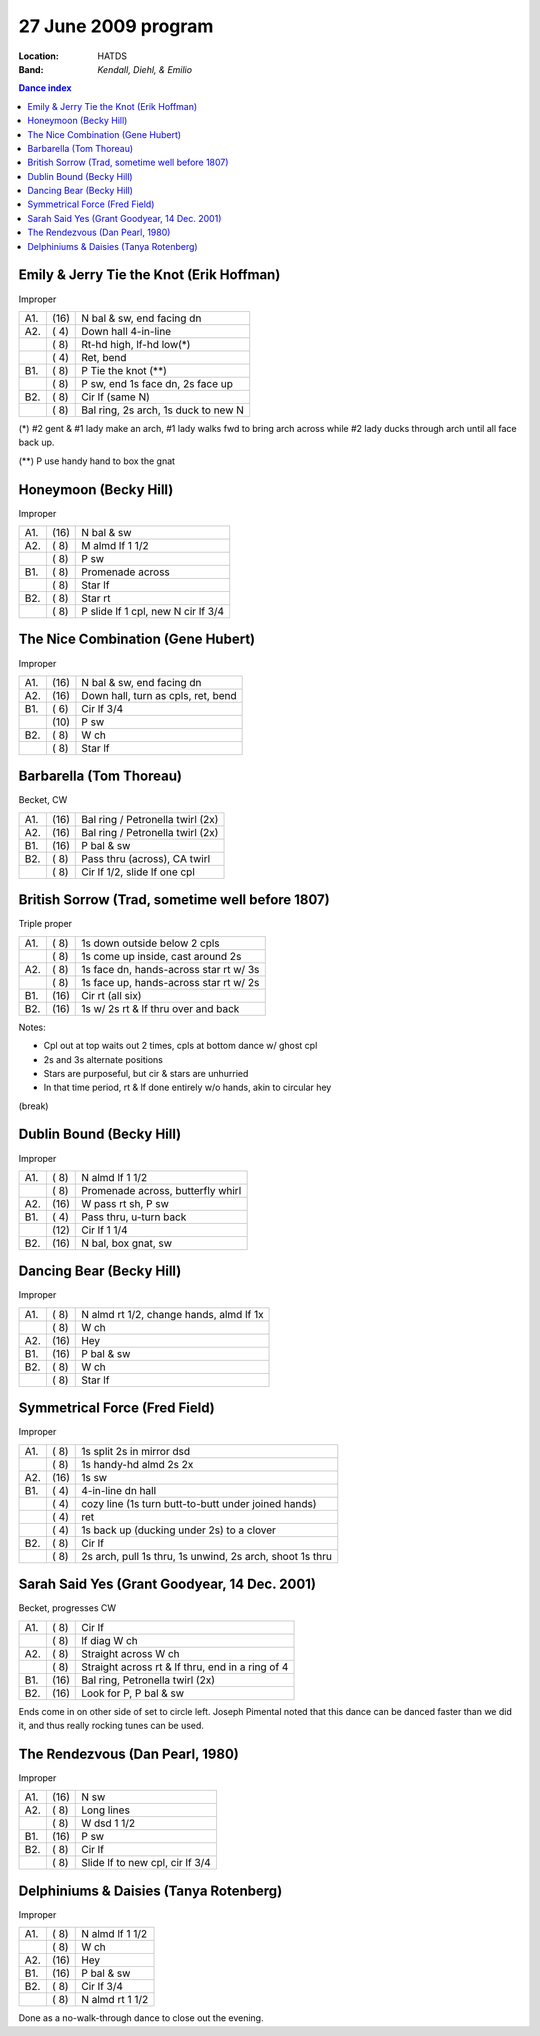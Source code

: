 .. meta::
	:viewport: width=device-width, initial-scale=1.0

====================
27 June 2009 program
====================

:Location: HATDS
:Band: *Kendall, Diehl, & Emilio*

.. contents:: Dance index


Emily & Jerry Tie the Knot (Erik Hoffman)
-----------------------------------------

Improper

==== ===== ====
A1.  \(16) N bal & sw, end facing dn
A2.  \( 4) Down hall 4-in-line
..   \( 8) Rt-hd high, lf-hd low(*)
..   \( 4) Ret, bend
B1.  \( 8) P Tie the knot (**)
..   \( 8) P sw, end 1s face dn, 2s face up
B2.  \( 8) Cir lf (same N)
..   \( 8) Bal ring, 2s arch, 1s duck to new N
==== ===== ====

(*) #2 gent & #1 lady make an arch, #1 lady walks fwd to bring arch across while #2 lady ducks through arch until all face back up.

(**) P use handy hand to box the gnat

Honeymoon (Becky Hill)
----------------------

Improper

==== ===== ===
A1.  \(16) N bal & sw
A2.  \( 8) M almd lf 1 1/2
..   \( 8) P sw
B1.  \( 8) Promenade across
..   \( 8) Star lf
B2.  \( 8) Star rt
..   \( 8) P slide lf 1 cpl, new N cir lf 3/4
==== ===== ===

The Nice Combination (Gene Hubert)
----------------------------------

Improper

==== ===== ===
A1.  \(16) N bal & sw, end facing dn
A2.  \(16) Down hall, turn as cpls, ret, bend
B1.  \( 6) Cir lf 3/4
..   \(10) P sw
B2.  \( 8) W ch
..   \( 8) Star lf
==== ===== ===

Barbarella (Tom Thoreau)
------------------------

Becket, CW

==== ===== ====
A1.  \(16) Bal ring / Petronella twirl (2x)
A2.  \(16) Bal ring / Petronella twirl (2x)
B1.  \(16) P bal & sw
B2.  \( 8) Pass thru (across), CA twirl
..   \( 8) Cir lf 1/2, slide lf one cpl
==== ===== ====


British Sorrow (Trad, sometime well before 1807)
------------------------------------------------

Triple proper

==== ===== ===
A1.  \( 8) 1s down outside below 2 cpls
..   \( 8) 1s come up inside, cast around 2s
A2.  \( 8) 1s face dn, hands-across star rt w/ 3s
..   \( 8) 1s face up, hands-across star rt w/ 2s
B1.  \(16) Cir rt (all six)
B2.  \(16) 1s w/ 2s rt & lf thru over and back
==== ===== ===

Notes:

* Cpl out at top waits out 2 times, cpls at bottom dance w/ ghost cpl
* 2s and 3s alternate positions
* Stars are purposeful, but cir & stars are unhurried
* In that time period, rt & lf done entirely w/o hands, akin to circular hey

(break)

Dublin Bound (Becky Hill)
-------------------------

Improper

==== ===== ===
A1.  \( 8) N almd lf 1 1/2
..   \( 8) Promenade across, butterfly whirl
A2.  \(16) W pass rt sh, P sw
B1.  \( 4) Pass thru, u-turn back
..   \(12) Cir lf 1 1/4
B2.  \(16) N bal, box gnat, sw
==== ===== ===

Dancing Bear (Becky Hill)
-------------------------------------

Improper

==== ===== ===
A1.  \( 8) N almd rt 1/2, change hands, almd lf 1x
..   \( 8) W ch
A2.  \(16) Hey
B1.  \(16) P bal & sw
B2.  \( 8) W ch
..   \( 8) Star lf
==== ===== ===


Symmetrical Force (Fred Field)
------------------------------

Improper

==== ===== ===
A1.  \( 8) 1s split 2s in mirror dsd
..   \( 8) 1s handy-hd almd 2s 2x
A2.  \(16) 1s sw
B1.  \( 4) 4-in-line dn hall
..   \( 4) cozy line (1s turn butt-to-butt under joined hands)
..   \( 4) ret
..   \( 4) 1s back up (ducking under 2s) to a clover
B2.  \( 8) Cir lf
..   \( 8) 2s arch, pull 1s thru, 1s unwind, 2s arch, shoot 1s thru
==== ===== ===

Sarah Said Yes (Grant Goodyear, 14 Dec. 2001)
---------------------------------------------

Becket, progresses CW

==== ===== ===
A1.  \( 8) Cir lf
..   \( 8) lf diag W ch
A2.  \( 8) Straight across W ch
..   \( 8) Straight across rt & lf thru,
           end in a ring of 4
B1.  \(16) Bal ring, Petronella twirl (2x)
B2.  \(16) Look for P, P bal & sw
==== ===== ===

Ends come in on other side of set to circle left.  Joseph
Pimental noted that this dance can be danced faster than
we did it, and thus really rocking tunes can be used.

The Rendezvous (Dan Pearl, 1980)
--------------------------------

Improper

==== ===== ===
A1.  \(16) N sw
A2.  \( 8) Long lines
..   \( 8) W dsd 1 1/2
B1.  \(16) P sw
B2.  \( 8) Cir lf 
..   \( 8) Slide lf to new cpl, cir lf 3/4
==== ===== ===

Delphiniums & Daisies (Tanya Rotenberg)
---------------------------------------

Improper

==== ===== ===
A1.  \( 8) N almd lf 1 1/2
..   \( 8) W ch
A2.  \(16) Hey
B1.  \(16) P bal & sw
B2.  \( 8) Cir lf 3/4
..   \( 8) N almd rt 1 1/2
==== ===== ===

Done as a no-walk-through dance to close out the evening.
